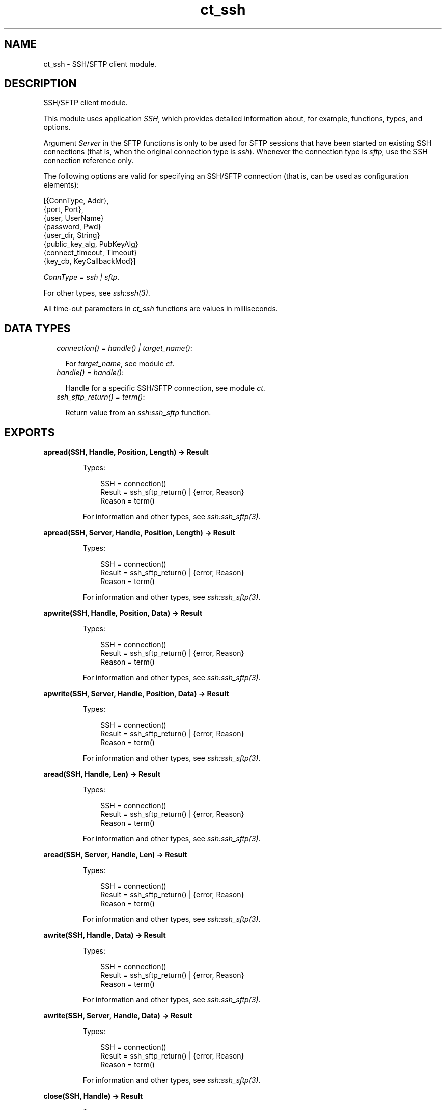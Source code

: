 .TH ct_ssh 3 "common_test 1.12.1.1" "Ericsson AB" "Erlang Module Definition"
.SH NAME
ct_ssh \- SSH/SFTP client module.
.SH DESCRIPTION
.LP
SSH/SFTP client module\&.
.LP
This module uses application \fISSH\fR\&, which provides detailed information about, for example, functions, types, and options\&.
.LP
Argument \fIServer\fR\& in the SFTP functions is only to be used for SFTP sessions that have been started on existing SSH connections (that is, when the original connection type is \fIssh\fR\&)\&. Whenever the connection type is \fIsftp\fR\&, use the SSH connection reference only\&.
.LP
The following options are valid for specifying an SSH/SFTP connection (that is, can be used as configuration elements):
.LP
.nf

 [{ConnType, Addr},
  {port, Port},
  {user, UserName}
  {password, Pwd}
  {user_dir, String}
  {public_key_alg, PubKeyAlg}
  {connect_timeout, Timeout}
  {key_cb, KeyCallbackMod}]
.fi
.LP
\fIConnType = ssh | sftp\fR\&\&.
.LP
For other types, see \fB\fIssh:ssh(3)\fR\&\fR\&\&.
.LP
All time-out parameters in \fIct_ssh\fR\& functions are values in milliseconds\&.
.SH "DATA TYPES"

.RS 2
.TP 2
.B
\fIconnection() = handle() | target_name()\fR\&:

.RS 2
.LP
For \fItarget_name\fR\&, see module \fB\fIct\fR\&\fR\&\&.
.RE
.TP 2
.B
\fIhandle() = handle()\fR\&:

.RS 2
.LP
Handle for a specific SSH/SFTP connection, see module \fB\fIct\fR\&\fR\&\&.
.RE
.TP 2
.B
\fIssh_sftp_return() = term()\fR\&:

.RS 2
.LP
Return value from an \fB\fIssh:ssh_sftp\fR\&\fR\& function\&.
.RE
.RE
.SH EXPORTS
.LP
.B
apread(SSH, Handle, Position, Length) -> Result
.br
.RS
.LP
Types:

.RS 3
SSH = connection()
.br
Result = ssh_sftp_return() | {error, Reason}
.br
Reason = term()
.br
.RE
.RE
.RS
.LP
For information and other types, see \fB\fIssh:ssh_sftp(3)\fR\&\fR\&\&.
.RE
.LP
.B
apread(SSH, Server, Handle, Position, Length) -> Result
.br
.RS
.LP
Types:

.RS 3
SSH = connection()
.br
Result = ssh_sftp_return() | {error, Reason}
.br
Reason = term()
.br
.RE
.RE
.RS
.LP
For information and other types, see \fB\fIssh:ssh_sftp(3)\fR\&\fR\&\&.
.RE
.LP
.B
apwrite(SSH, Handle, Position, Data) -> Result
.br
.RS
.LP
Types:

.RS 3
SSH = connection()
.br
Result = ssh_sftp_return() | {error, Reason}
.br
Reason = term()
.br
.RE
.RE
.RS
.LP
For information and other types, see \fB\fIssh:ssh_sftp(3)\fR\&\fR\&\&.
.RE
.LP
.B
apwrite(SSH, Server, Handle, Position, Data) -> Result
.br
.RS
.LP
Types:

.RS 3
SSH = connection()
.br
Result = ssh_sftp_return() | {error, Reason}
.br
Reason = term()
.br
.RE
.RE
.RS
.LP
For information and other types, see \fB\fIssh:ssh_sftp(3)\fR\&\fR\&\&.
.RE
.LP
.B
aread(SSH, Handle, Len) -> Result
.br
.RS
.LP
Types:

.RS 3
SSH = connection()
.br
Result = ssh_sftp_return() | {error, Reason}
.br
Reason = term()
.br
.RE
.RE
.RS
.LP
For information and other types, see \fB\fIssh:ssh_sftp(3)\fR\&\fR\&\&.
.RE
.LP
.B
aread(SSH, Server, Handle, Len) -> Result
.br
.RS
.LP
Types:

.RS 3
SSH = connection()
.br
Result = ssh_sftp_return() | {error, Reason}
.br
Reason = term()
.br
.RE
.RE
.RS
.LP
For information and other types, see \fB\fIssh:ssh_sftp(3)\fR\&\fR\&\&.
.RE
.LP
.B
awrite(SSH, Handle, Data) -> Result
.br
.RS
.LP
Types:

.RS 3
SSH = connection()
.br
Result = ssh_sftp_return() | {error, Reason}
.br
Reason = term()
.br
.RE
.RE
.RS
.LP
For information and other types, see \fB\fIssh:ssh_sftp(3)\fR\&\fR\&\&.
.RE
.LP
.B
awrite(SSH, Server, Handle, Data) -> Result
.br
.RS
.LP
Types:

.RS 3
SSH = connection()
.br
Result = ssh_sftp_return() | {error, Reason}
.br
Reason = term()
.br
.RE
.RE
.RS
.LP
For information and other types, see \fB\fIssh:ssh_sftp(3)\fR\&\fR\&\&.
.RE
.LP
.B
close(SSH, Handle) -> Result
.br
.RS
.LP
Types:

.RS 3
SSH = connection()
.br
Result = ssh_sftp_return() | {error, Reason}
.br
Reason = term()
.br
.RE
.RE
.RS
.LP
For information and other types, see \fB\fIssh:ssh_sftp(3)\fR\&\fR\&\&.
.RE
.LP
.B
close(SSH, Server, Handle) -> Result
.br
.RS
.LP
Types:

.RS 3
SSH = connection()
.br
Result = ssh_sftp_return() | {error, Reason}
.br
Reason = term()
.br
.RE
.RE
.RS
.LP
For information and other types, see \fB\fIssh:ssh_sftp(3)\fR\&\fR\&\&.
.RE
.LP
.B
connect(KeyOrName) -> {ok, Handle} | {error, Reason}
.br
.RS
.LP
Equivalent to \fB\fIct_ssh:connect(KeyOrName, host, [])\fR\&\fR\&\&.
.RE
.LP
.B
connect(KeyOrName, ConnType) -> {ok, Handle} | {error, Reason}
.br
.RS
.LP
Equivalent to \fB\fIct_ssh:connect(KeyOrName, ConnType, [])\fR\&\fR\&\&.
.RE
.LP
.B
connect(KeyOrName, ConnType, ExtraOpts) -> {ok, Handle} | {error, Reason}
.br
.RS
.LP
Types:

.RS 3
KeyOrName = Key | Name
.br
Key = atom()
.br
Name = target_name()
.br
ConnType = ssh | sftp | host
.br
ExtraOpts = ssh_connect_options()
.br
Handle = handle()
.br
Reason = term()
.br
.RE
.RE
.RS
.LP
Opens an SSH or SFTP connection using the information associated with \fIKeyOrName\fR\&\&.
.LP
If \fIName\fR\& (an alias name for \fIKey\fR\&) is used to identify the connection, this name can be used as connection reference for subsequent calls\&. Only one open connection at a time associated with \fIName\fR\& is possible\&. If \fIKey\fR\& is used, the returned handle must be used for subsequent calls (multiple connections can be opened using the configuration data specified by \fIKey\fR\&)\&.
.LP
For information on how to create a new \fIName\fR\&, see \fB\fIct:require/2\fR\&\fR\&\&.
.LP
For \fItarget_name\fR\&, see module \fB\fIct\fR\&\fR\&\&.
.LP
\fIConnType\fR\& always overrides the type specified in the address tuple in the configuration data (and in \fIExtraOpts\fR\&)\&. So it is possible to, for example, open an SFTP connection directly using data originally specifying an SSH connection\&. Value \fIhost\fR\& means that the connection type specified by the host option (either in the configuration data or in \fIExtraOpts\fR\&) is used\&.
.LP
\fIExtraOpts\fR\& (optional) are extra SSH options to be added to the configuration data for \fIKeyOrName\fR\&\&. The extra options override any existing options with the same key in the configuration data\&. For details on valid SSH options, see application \fB\fISSH\fR\&\fR\&\&.
.RE
.LP
.B
del_dir(SSH, Name) -> Result
.br
.RS
.LP
Types:

.RS 3
SSH = connection()
.br
Result = ssh_sftp_return() | {error, Reason}
.br
Reason = term()
.br
.RE
.RE
.RS
.LP
For information and other types, see \fB\fIssh:ssh_sftp(3)\fR\&\fR\&\&.
.RE
.LP
.B
del_dir(SSH, Server, Name) -> Result
.br
.RS
.LP
Types:

.RS 3
SSH = connection()
.br
Result = ssh_sftp_return() | {error, Reason}
.br
Reason = term()
.br
.RE
.RE
.RS
.LP
For information and other types, see \fB\fIssh:ssh_sftp(3)\fR\&\fR\&\&.
.RE
.LP
.B
delete(SSH, Name) -> Result
.br
.RS
.LP
Types:

.RS 3
SSH = connection()
.br
Result = ssh_sftp_return() | {error, Reason}
.br
Reason = term()
.br
.RE
.RE
.RS
.LP
For information and other types, see \fB\fIssh:ssh_sftp(3)\fR\&\fR\&\&.
.RE
.LP
.B
delete(SSH, Server, Name) -> Result
.br
.RS
.LP
Types:

.RS 3
SSH = connection()
.br
Result = ssh_sftp_return() | {error, Reason}
.br
Reason = term()
.br
.RE
.RE
.RS
.LP
For information and other types, see \fB\fIssh:ssh_sftp(3)\fR\&\fR\&\&.
.RE
.LP
.B
disconnect(SSH) -> ok | {error, Reason}
.br
.RS
.LP
Types:

.RS 3
SSH = connection()
.br
Reason = term()
.br
.RE
.RE
.RS
.LP
Closes an SSH/SFTP connection\&.
.RE
.LP
.B
exec(SSH, Command) -> {ok, Data} | {error, Reason}
.br
.RS
.LP
Equivalent to \fB\fIct_ssh:exec(SSH, Command, DefaultTimeout)\fR\&\fR\&\&.
.RE
.LP
.B
exec(SSH, Command, Timeout) -> {ok, Data} | {error, Reason}
.br
.RS
.LP
Types:

.RS 3
SSH = connection()
.br
Command = string()
.br
Timeout = integer()
.br
Data = list()
.br
Reason = term()
.br
.RE
.RE
.RS
.LP
Requests server to perform \fICommand\fR\&\&. A session channel is opened automatically for the request\&. \fIData\fR\& is received from the server as a result of the command\&.
.RE
.LP
.B
exec(SSH, ChannelId, Command, Timeout) -> {ok, Data} | {error, Reason}
.br
.RS
.LP
Types:

.RS 3
SSH = connection()
.br
ChannelId = integer()
.br
Command = string()
.br
Timeout = integer()
.br
Data = list()
.br
Reason = term()
.br
.RE
.RE
.RS
.LP
Requests server to perform \fICommand\fR\&\&. A previously opened session channel is used for the request\&. \fIData\fR\& is received from the server as a result of the command\&.
.RE
.LP
.B
get_file_info(SSH, Handle) -> Result
.br
.RS
.LP
Types:

.RS 3
SSH = connection()
.br
Result = ssh_sftp_return() | {error, Reason}
.br
Reason = term()
.br
.RE
.RE
.RS
.LP
For information and other types, see \fB\fIssh:ssh_sftp(3)\fR\&\fR\&\&.
.RE
.LP
.B
get_file_info(SSH, Server, Handle) -> Result
.br
.RS
.LP
Types:

.RS 3
SSH = connection()
.br
Result = ssh_sftp_return() | {error, Reason}
.br
Reason = term()
.br
.RE
.RE
.RS
.LP
For information and other types, see \fB\fIssh:ssh_sftp(3)\fR\&\fR\&\&.
.RE
.LP
.B
list_dir(SSH, Path) -> Result
.br
.RS
.LP
Types:

.RS 3
SSH = connection()
.br
Result = ssh_sftp_return() | {error, Reason}
.br
Reason = term()
.br
.RE
.RE
.RS
.LP
For information and other types, see \fB\fIssh:ssh_sftp(3)\fR\&\fR\&\&.
.RE
.LP
.B
list_dir(SSH, Server, Path) -> Result
.br
.RS
.LP
Types:

.RS 3
SSH = connection()
.br
Result = ssh_sftp_return() | {error, Reason}
.br
Reason = term()
.br
.RE
.RE
.RS
.LP
For information and other types, see \fB\fIssh:ssh_sftp(3)\fR\&\fR\&\&.
.RE
.LP
.B
make_dir(SSH, Name) -> Result
.br
.RS
.LP
Types:

.RS 3
SSH = connection()
.br
Result = ssh_sftp_return() | {error, Reason}
.br
Reason = term()
.br
.RE
.RE
.RS
.LP
For information and other types, see \fB\fIssh:ssh_sftp(3)\fR\&\fR\&\&.
.RE
.LP
.B
make_dir(SSH, Server, Name) -> Result
.br
.RS
.LP
Types:

.RS 3
SSH = connection()
.br
Result = ssh_sftp_return() | {error, Reason}
.br
Reason = term()
.br
.RE
.RE
.RS
.LP
For information and other types, see \fB\fIssh:ssh_sftp(3)\fR\&\fR\&\&.
.RE
.LP
.B
make_symlink(SSH, Name, Target) -> Result
.br
.RS
.LP
Types:

.RS 3
SSH = connection()
.br
Result = ssh_sftp_return() | {error, Reason}
.br
Reason = term()
.br
.RE
.RE
.RS
.LP
For information and other types, see \fB\fIssh:ssh_sftp(3)\fR\&\fR\&\&.
.RE
.LP
.B
make_symlink(SSH, Server, Name, Target) -> Result
.br
.RS
.LP
Types:

.RS 3
SSH = connection()
.br
Result = ssh_sftp_return() | {error, Reason}
.br
Reason = term()
.br
.RE
.RE
.RS
.LP
For information and other types, see \fB\fIssh:ssh_sftp(3)\fR\&\fR\&\&.
.RE
.LP
.B
open(SSH, File, Mode) -> Result
.br
.RS
.LP
Types:

.RS 3
SSH = connection()
.br
Result = ssh_sftp_return() | {error, Reason}
.br
Reason = term()
.br
.RE
.RE
.RS
.LP
For information and other types, see \fB\fIssh:ssh_sftp(3)\fR\&\fR\&\&.
.RE
.LP
.B
open(SSH, Server, File, Mode) -> Result
.br
.RS
.LP
Types:

.RS 3
SSH = connection()
.br
Result = ssh_sftp_return() | {error, Reason}
.br
Reason = term()
.br
.RE
.RE
.RS
.LP
For information and other types, see \fB\fIssh:ssh_sftp(3)\fR\&\fR\&\&.
.RE
.LP
.B
opendir(SSH, Path) -> Result
.br
.RS
.LP
Types:

.RS 3
SSH = connection()
.br
Result = ssh_sftp_return() | {error, Reason}
.br
Reason = term()
.br
.RE
.RE
.RS
.LP
For information and other types, see \fB\fIssh:ssh_sftp(3)\fR\&\fR\&\&.
.RE
.LP
.B
opendir(SSH, Server, Path) -> Result
.br
.RS
.LP
Types:

.RS 3
SSH = connection()
.br
Result = ssh_sftp_return() | {error, Reason}
.br
Reason = term()
.br
.RE
.RE
.RS
.LP
For information and other types, see \fB\fIssh:ssh_sftp(3)\fR\&\fR\&\&.
.RE
.LP
.B
position(SSH, Handle, Location) -> Result
.br
.RS
.LP
Types:

.RS 3
SSH = connection()
.br
Result = ssh_sftp_return() | {error, Reason}
.br
Reason = term()
.br
.RE
.RE
.RS
.LP
For information and other types, see \fB\fIssh:ssh_sftp(3)\fR\&\fR\&\&.
.RE
.LP
.B
position(SSH, Server, Handle, Location) -> Result
.br
.RS
.LP
Types:

.RS 3
SSH = connection()
.br
Result = ssh_sftp_return() | {error, Reason}
.br
Reason = term()
.br
.RE
.RE
.RS
.LP
For information and other types, see \fB\fIssh:ssh_sftp(3)\fR\&\fR\&\&.
.RE
.LP
.B
pread(SSH, Handle, Position, Length) -> Result
.br
.RS
.LP
Types:

.RS 3
SSH = connection()
.br
Result = ssh_sftp_return() | {error, Reason}
.br
Reason = term()
.br
.RE
.RE
.RS
.LP
For information and other types, see \fB\fIssh:ssh_sftp(3)\fR\&\fR\&\&.
.RE
.LP
.B
pread(SSH, Server, Handle, Position, Length) -> Result
.br
.RS
.LP
Types:

.RS 3
SSH = connection()
.br
Result = ssh_sftp_return() | {error, Reason}
.br
Reason = term()
.br
.RE
.RE
.RS
.LP
For information and other types, see \fB\fIssh:ssh_sftp(3)\fR\&\fR\&\&.
.RE
.LP
.B
pwrite(SSH, Handle, Position, Data) -> Result
.br
.RS
.LP
Types:

.RS 3
SSH = connection()
.br
Result = ssh_sftp_return() | {error, Reason}
.br
Reason = term()
.br
.RE
.RE
.RS
.LP
For information and other types, see \fB\fIssh:ssh_sftp(3)\fR\&\fR\&\&.
.RE
.LP
.B
pwrite(SSH, Server, Handle, Position, Data) -> Result
.br
.RS
.LP
Types:

.RS 3
SSH = connection()
.br
Result = ssh_sftp_return() | {error, Reason}
.br
Reason = term()
.br
.RE
.RE
.RS
.LP
For information and other types, see \fB\fIssh:ssh_sftp(3)\fR\&\fR\&\&.
.RE
.LP
.B
read(SSH, Handle, Len) -> Result
.br
.RS
.LP
Types:

.RS 3
SSH = connection()
.br
Result = ssh_sftp_return() | {error, Reason}
.br
Reason = term()
.br
.RE
.RE
.RS
.LP
For information and other types, see \fB\fIssh:ssh_sftp(3)\fR\&\fR\&\&.
.RE
.LP
.B
read(SSH, Server, Handle, Len) -> Result
.br
.RS
.LP
Types:

.RS 3
SSH = connection()
.br
Result = ssh_sftp_return() | {error, Reason}
.br
Reason = term()
.br
.RE
.RE
.RS
.LP
For information and other types, see \fB\fIssh:ssh_sftp(3)\fR\&\fR\&\&.
.RE
.LP
.B
read_file(SSH, File) -> Result
.br
.RS
.LP
Types:

.RS 3
SSH = connection()
.br
Result = ssh_sftp_return() | {error, Reason}
.br
Reason = term()
.br
.RE
.RE
.RS
.LP
For information and other types, see \fB\fIssh:ssh_sftp(3)\fR\&\fR\&\&.
.RE
.LP
.B
read_file(SSH, Server, File) -> Result
.br
.RS
.LP
Types:

.RS 3
SSH = connection()
.br
Result = ssh_sftp_return() | {error, Reason}
.br
Reason = term()
.br
.RE
.RE
.RS
.LP
For information and other types, see \fB\fIssh:ssh_sftp(3)\fR\&\fR\&\&.
.RE
.LP
.B
read_file_info(SSH, Name) -> Result
.br
.RS
.LP
Types:

.RS 3
SSH = connection()
.br
Result = ssh_sftp_return() | {error, Reason}
.br
Reason = term()
.br
.RE
.RE
.RS
.LP
For information and other types, see \fB\fIssh:ssh_sftp(3)\fR\&\fR\&\&.
.RE
.LP
.B
read_file_info(SSH, Server, Name) -> Result
.br
.RS
.LP
Types:

.RS 3
SSH = connection()
.br
Result = ssh_sftp_return() | {error, Reason}
.br
Reason = term()
.br
.RE
.RE
.RS
.LP
For information and other types, see \fB\fIssh:ssh_sftp(3)\fR\&\fR\&\&.
.RE
.LP
.B
read_link(SSH, Name) -> Result
.br
.RS
.LP
Types:

.RS 3
SSH = connection()
.br
Result = ssh_sftp_return() | {error, Reason}
.br
Reason = term()
.br
.RE
.RE
.RS
.LP
For information and other types, see \fB\fIssh:ssh_sftp(3)\fR\&\fR\&\&.
.RE
.LP
.B
read_link(SSH, Server, Name) -> Result
.br
.RS
.LP
Types:

.RS 3
SSH = connection()
.br
Result = ssh_sftp_return() | {error, Reason}
.br
Reason = term()
.br
.RE
.RE
.RS
.LP
For information and other types, see \fB\fIssh:ssh_sftp(3)\fR\&\fR\&\&.
.RE
.LP
.B
read_link_info(SSH, Name) -> Result
.br
.RS
.LP
Types:

.RS 3
SSH = connection()
.br
Result = ssh_sftp_return() | {error, Reason}
.br
Reason = term()
.br
.RE
.RE
.RS
.LP
For information and other types, see \fB\fIssh:ssh_sftp(3)\fR\&\fR\&\&.
.RE
.LP
.B
read_link_info(SSH, Server, Name) -> Result
.br
.RS
.LP
Types:

.RS 3
SSH = connection()
.br
Result = ssh_sftp_return() | {error, Reason}
.br
Reason = term()
.br
.RE
.RE
.RS
.LP
For information and other types, see \fB\fIssh:ssh_sftp(3)\fR\&\fR\&\&.
.RE
.LP
.B
receive_response(SSH, ChannelId) -> {ok, Data} | {error, Reason}
.br
.RS
.LP
Equivalent to \fB\fIct_ssh:receive_response(SSH, ChannelId, close)\fR\&\fR\&\&.
.RE
.LP
.B
receive_response(SSH, ChannelId, End) -> {ok, Data} | {error, Reason}
.br
.RS
.LP
Equivalent to \fB\fIct_ssh:receive_response(SSH, ChannelId, End, DefaultTimeout)\fR\&\fR\&\&.
.RE
.LP
.B
receive_response(SSH, ChannelId, End, Timeout) -> {ok, Data} | {timeout, Data} | {error, Reason}
.br
.RS
.LP
Types:

.RS 3
SSH = connection()
.br
ChannelId = integer()
.br
End = Fun | close | timeout
.br
Timeout = integer()
.br
Data = list()
.br
Reason = term()
.br
.RE
.RE
.RS
.LP
Receives expected data from server on the specified session channel\&.
.LP
If \fIEnd == close\fR\&, data is returned to the caller when the channel is closed by the server\&. If a time-out occurs before this happens, the function returns \fI{timeout,Data}\fR\& (where \fIData\fR\& is the data received so far)\&.
.LP
If \fIEnd == timeout\fR\&, a time-out is expected and \fI{ok,Data}\fR\& is returned both in the case of a time-out and when the channel is closed\&.
.LP
If \fIEnd\fR\& is a fun, this fun is called with one argument, the data value in a received \fIssh_cm\fR\& message (see \fB\fIssh:ssh_connection(3)\fR\&\fR\&\&. The fun is to return either \fItrue\fR\& to end the receiving operation (and have the so far collected data returned) or \fIfalse\fR\& to wait for more data from the server\&. Even if a fun is supplied, the function returns immediately if the server closes the channel)\&.
.RE
.LP
.B
rename(SSH, OldName, NewName) -> Result
.br
.RS
.LP
Types:

.RS 3
SSH = connection()
.br
Result = ssh_sftp_return() | {error, Reason}
.br
Reason = term()
.br
.RE
.RE
.RS
.LP
For information and other types, see \fB\fIssh:ssh_sftp(3)\fR\&\fR\&\&.
.RE
.LP
.B
rename(SSH, Server, OldName, NewName) -> Result
.br
.RS
.LP
Types:

.RS 3
SSH = connection()
.br
Result = ssh_sftp_return() | {error, Reason}
.br
Reason = term()
.br
.RE
.RE
.RS
.LP
For information and other types, see \fB\fIssh:ssh_sftp(3)\fR\&\fR\&\&.
.RE
.LP
.B
send(SSH, ChannelId, Data) -> ok | {error, Reason}
.br
.RS
.LP
Equivalent to \fB\fIct_ssh:send(SSH, ChannelId, 0, Data, DefaultTimeout)\fR\&\fR\&\&.
.RE
.LP
.B
send(SSH, ChannelId, Data, Timeout) -> ok | {error, Reason}
.br
.RS
.LP
Equivalent to \fB\fIct_ssh:send(SSH, ChannelId, 0, Data, Timeout)\fR\&\fR\&\&.
.RE
.LP
.B
send(SSH, ChannelId, Type, Data, Timeout) -> ok | {error, Reason}
.br
.RS
.LP
Types:

.RS 3
SSH = connection()
.br
ChannelId = integer()
.br
Type = integer()
.br
Data = list()
.br
Timeout = integer()
.br
Reason = term()
.br
.RE
.RE
.RS
.LP
Sends data to server on specified session channel\&.
.RE
.LP
.B
send_and_receive(SSH, ChannelId, Data) -> {ok, Data} | {error, Reason}
.br
.RS
.LP
Equivalent to \fB\fIct_ssh:send_and_receive(SSH, ChannelId, Data, close)\fR\&\fR\&\&.
.RE
.LP
.B
send_and_receive(SSH, ChannelId, Data, End) -> {ok, Data} | {error, Reason}
.br
.RS
.LP
Equivalent to \fB\fIct_ssh;send_and_receive(SSH, ChannelId, 0, Data, End, DefaultTimeout)\fR\&\fR\&\&.
.RE
.LP
.B
send_and_receive(SSH, ChannelId, Data, End, Timeout) -> {ok, Data} | {error, Reason}
.br
.RS
.LP
Equivalent to \fB\fIct_ssh:send_and_receive(SSH, ChannelId, 0, Data, End, Timeout)\fR\&\fR\&\&.
.RE
.LP
.B
send_and_receive(SSH, ChannelId, Type, Data, End, Timeout) -> {ok, Data} | {error, Reason}
.br
.RS
.LP
Types:

.RS 3
SSH = connection()
.br
ChannelId = integer()
.br
Type = integer()
.br
Data = list()
.br
End = Fun | close | timeout
.br
Timeout = integer()
.br
Reason = term()
.br
.RE
.RE
.RS
.LP
Sends data to server on specified session channel and waits to receive the server response\&.
.LP
For details on argument \fIEnd\fR\&, see \fB\fIct_ssh:receive_response/4\fR\&\fR\&\&.
.RE
.LP
.B
session_close(SSH, ChannelId) -> ok | {error, Reason}
.br
.RS
.LP
Types:

.RS 3
SSH = connection()
.br
ChannelId = integer()
.br
Reason = term()
.br
.RE
.RE
.RS
.LP
Closes an SSH session channel\&.
.RE
.LP
.B
session_open(SSH) -> {ok, ChannelId} | {error, Reason}
.br
.RS
.LP
Equivalent to \fB\fIct_ssh:session_open(SSH, DefaultTimeout)\fR\&\fR\&\&.
.RE
.LP
.B
session_open(SSH, Timeout) -> {ok, ChannelId} | {error, Reason}
.br
.RS
.LP
Types:

.RS 3
SSH = connection()
.br
Timeout = integer()
.br
ChannelId = integer()
.br
Reason = term()
.br
.RE
.RE
.RS
.LP
Opens a channel for an SSH session\&.
.RE
.LP
.B
sftp_connect(SSH) -> {ok, Server} | {error, Reason}
.br
.RS
.LP
Types:

.RS 3
SSH = connection()
.br
Server = pid()
.br
Reason = term()
.br
.RE
.RE
.RS
.LP
Starts an SFTP session on an already existing SSH connection\&. \fIServer\fR\& identifies the new session and must be specified whenever SFTP requests are to be sent\&.
.RE
.LP
.B
subsystem(SSH, ChannelId, Subsystem) -> Status | {error, Reason}
.br
.RS
.LP
Equivalent to \fB\fIct_ssh:subsystem(SSH, ChannelId, Subsystem, DefaultTimeout)\fR\&\fR\&\&.
.RE
.LP
.B
subsystem(SSH, ChannelId, Subsystem, Timeout) -> Status | {error, Reason}
.br
.RS
.LP
Types:

.RS 3
SSH = connection()
.br
ChannelId = integer()
.br
Subsystem = string()
.br
Timeout = integer()
.br
Status = success | failure
.br
Reason = term()
.br
.RE
.RE
.RS
.LP
Sends a request to execute a predefined subsystem\&.
.RE
.LP
.B
write(SSH, Handle, Data) -> Result
.br
.RS
.LP
Types:

.RS 3
SSH = connection()
.br
Result = ssh_sftp_return() | {error, Reason}
.br
Reason = term()
.br
.RE
.RE
.RS
.LP
For information and other types, see \fB\fIssh:ssh_sftp(3)\fR\&\fR\&\&.
.RE
.LP
.B
write(SSH, Server, Handle, Data) -> Result
.br
.RS
.LP
Types:

.RS 3
SSH = connection()
.br
Result = ssh_sftp_return() | {error, Reason}
.br
Reason = term()
.br
.RE
.RE
.RS
.LP
For information and other types, see \fB\fIssh:ssh_sftp(3)\fR\&\fR\&\&.
.RE
.LP
.B
write_file(SSH, File, Iolist) -> Result
.br
.RS
.LP
Types:

.RS 3
SSH = connection()
.br
Result = ssh_sftp_return() | {error, Reason}
.br
Reason = term()
.br
.RE
.RE
.RS
.LP
For information and other types, see \fB\fIssh:ssh_sftp(3)\fR\&\fR\&\&.
.RE
.LP
.B
write_file(SSH, Server, File, Iolist) -> Result
.br
.RS
.LP
Types:

.RS 3
SSH = connection()
.br
Result = ssh_sftp_return() | {error, Reason}
.br
Reason = term()
.br
.RE
.RE
.RS
.LP
For information and other types, see \fB\fIssh:ssh_sftp(3)\fR\&\fR\&\&.
.RE
.LP
.B
write_file_info(SSH, Name, Info) -> Result
.br
.RS
.LP
Types:

.RS 3
SSH = connection()
.br
Result = ssh_sftp_return() | {error, Reason}
.br
Reason = term()
.br
.RE
.RE
.RS
.LP
For information and other types, see \fB\fIssh:ssh_sftp(3)\fR\&\fR\&\&.
.RE
.LP
.B
write_file_info(SSH, Server, Name, Info) -> Result
.br
.RS
.LP
Types:

.RS 3
SSH = connection()
.br
Result = ssh_sftp_return() | {error, Reason}
.br
Reason = term()
.br
.RE
.RE
.RS
.LP
For information and other types, see \fB\fIssh:ssh_sftp(3)\fR\&\fR\&\&.
.RE